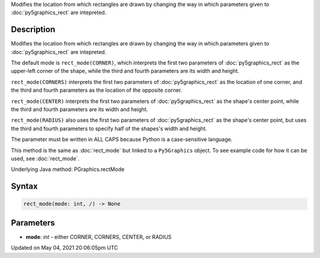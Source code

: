 .. title: Py5Graphics.rect_mode()
.. slug: py5graphics_rect_mode
.. date: 2021-05-04 20:06:05 UTC+00:00
.. tags:
.. category:
.. link:
.. description: py5 Py5Graphics.rect_mode() documentation
.. type: text

Modifies the location from which rectangles are drawn by changing the way in which parameters given to :doc:`py5graphics_rect` are intepreted.

Description
===========

Modifies the location from which rectangles are drawn by changing the way in which parameters given to :doc:`py5graphics_rect` are intepreted.

The default mode is ``rect_mode(CORNER)``, which interprets the first two parameters of :doc:`py5graphics_rect` as the upper-left corner of the shape, while the third and fourth parameters are its width and height.

``rect_mode(CORNERS)`` interprets the first two parameters of :doc:`py5graphics_rect` as the location of one corner, and the third and fourth parameters as the location of the opposite corner.

``rect_mode(CENTER)`` interprets the first two parameters of :doc:`py5graphics_rect` as the shape's center point, while the third and fourth parameters are its width and height.

``rect_mode(RADIUS)`` also uses the first two parameters of :doc:`py5graphics_rect` as the shape's center point, but uses the third and fourth parameters to specify half of the shapes's width and height.

The parameter must be written in ALL CAPS because Python is a case-sensitive language.

This method is the same as :doc:`rect_mode` but linked to a ``Py5Graphics`` object. To see example code for how it can be used, see :doc:`rect_mode`.

Underlying Java method: PGraphics.rectMode

Syntax
======

.. code:: python

    rect_mode(mode: int, /) -> None

Parameters
==========

* **mode**: `int` - either CORNER, CORNERS, CENTER, or RADIUS


Updated on May 04, 2021 20:06:05pm UTC

